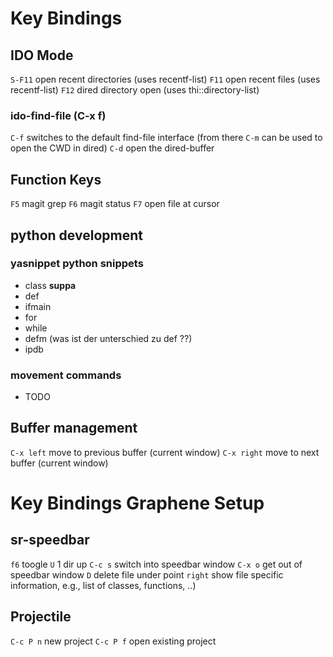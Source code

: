* Key Bindings
** IDO Mode
   =S-F11= open recent directories (uses recentf-list)
   =F11= open recent files (uses recentf-list)
   =F12= dired directory open  (uses thi::directory-list)

*** ido-find-file (C-x f)
    =C-f= switches to the default find-file interface
    (from there =C-m= can be used to open the CWD in dired)
    =C-d= open the dired-buffer

** Function Keys
   =F5= magit grep
   =F6= magit status
   =F7= open file at cursor
** python development
*** yasnippet python snippets
+ class *suppa*
+ def
+ ifmain
+ for
+ while
+ defm (was ist der unterschied zu def ??)
+ ipdb
*** movement commands
+ TODO

** Buffer management
=C-x left= move to previous buffer (current window)
=C-x right= move to next buffer (current window)
* Key Bindings Graphene Setup
** sr-speedbar
   =f6= toogle
   =U= 1 dir up
   =C-c s= switch into speedbar window
   =C-x o= get out of speedbar window
   =D= delete file under point
   =right= show file specific information, e.g., list of classes, functions, ..)
** Projectile
   =C-c P n= new project
   =C-c P f= open existing project
